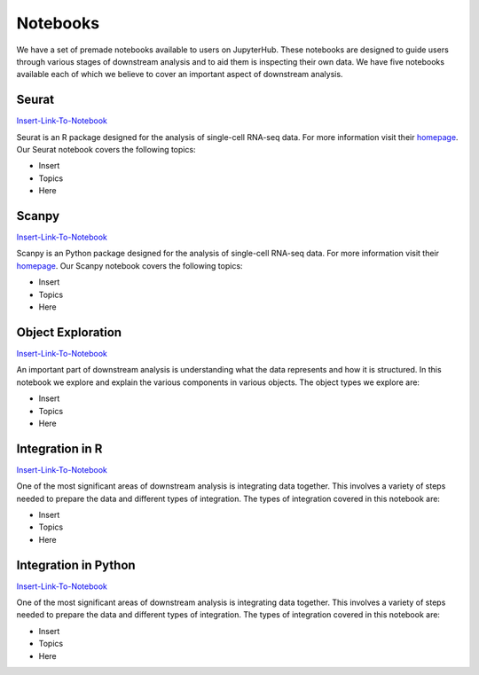Notebooks
=========

We have a set of premade notebooks available to users on JupyterHub. These notebooks are designed to guide users through various stages of downstream analysis
and to aid them is inspecting their own data. We have five notebooks available each of which we believe to cover an important aspect of downstream analysis.

Seurat
------

`Insert-Link-To-Notebook <https://github.com/cellgeni/notebooks>`_

Seurat is an R package designed for the analysis of single-cell RNA-seq data. For more information visit their `homepage <https://satijalab.org/seurat/>`_.
Our Seurat notebook covers the following topics:

* Insert
* Topics
* Here

Scanpy
------

`Insert-Link-To-Notebook <https://github.com/cellgeni/notebooks>`_

Scanpy is an Python package designed for the analysis of single-cell RNA-seq data. For more information visit their `homepage <https://scanpy.readthedocs.io/en/stable/>`_.
Our Scanpy notebook covers the following topics:

* Insert
* Topics
* Here

Object Exploration
------------------

`Insert-Link-To-Notebook <https://github.com/cellgeni/notebooks>`_

An important part of downstream analysis is understanding what the data represents and how it is structured. In this notebook we explore and explain the 
various components in various objects. The object types we explore are:

* Insert
* Topics
* Here

Integration in R
----------------

`Insert-Link-To-Notebook <https://github.com/cellgeni/notebooks>`_

One of the most significant areas of downstream analysis is integrating data together. This involves a variety of steps needed to prepare the data and different
types of integration. The types of integration covered in this notebook are:

* Insert
* Topics
* Here

Integration in Python
---------------------

`Insert-Link-To-Notebook <https://github.com/cellgeni/notebooks>`_

One of the most significant areas of downstream analysis is integrating data together. This involves a variety of steps needed to prepare the data and different
types of integration. The types of integration covered in this notebook are:

* Insert
* Topics
* Here
